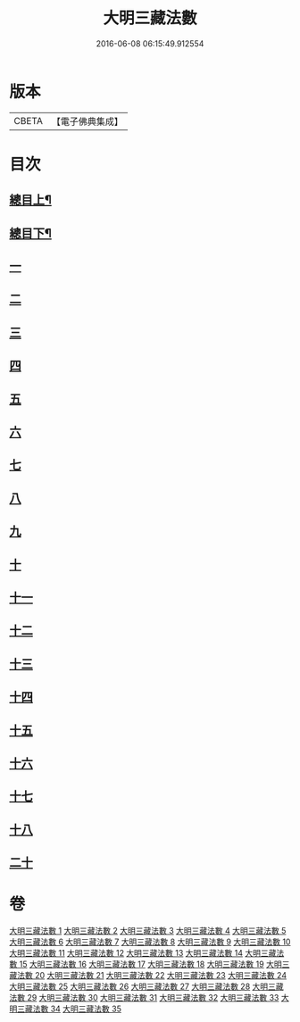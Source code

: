 #+TITLE: 大明三藏法數 
#+DATE: 2016-06-08 06:15:49.912554

* 版本
 |     CBETA|【電子佛典集成】|

* 目次
** [[file:KR6s0007_001.txt::001-0327a1][總目上¶]]
** [[file:KR6s0007_001.txt::001-0367a2][總目下¶]]
** [[file:KR6s0007_001.txt::001-0407a1][一]]
** [[file:KR6s0007_001.txt::001-0431b5][二]]
** [[file:KR6s0007_005.txt::005-0545a0][三]]
** [[file:KR6s0007_009.txt::009-0705a0][四]]
** [[file:KR6s0007_014.txt::014-0007a8][五]]
** [[file:KR6s0007_019.txt::019-0187a0][六]]
** [[file:KR6s0007_021.txt::021-0276b9][七]]
** [[file:KR6s0007_024.txt::024-0371a0][八]]
** [[file:KR6s0007_026.txt::026-0463b8][九]]
** [[file:KR6s0007_027.txt::027-0521b6][十]]
** [[file:KR6s0007_033.txt::033-0766a6][十一]]
** [[file:KR6s0007_033.txt::033-0779a9][十二]]
** [[file:KR6s0007_034.txt::034-0797a10][十三]]
** [[file:KR6s0007_034.txt::034-0800b7][十四]]
** [[file:KR6s0007_034.txt::034-0804a9][十五]]
** [[file:KR6s0007_034.txt::034-0808b5][十六]]
** [[file:KR6s0007_035.txt::035-0832a8][十七]]
** [[file:KR6s0007_035.txt::035-0835a4][十八]]
** [[file:KR6s0007_035.txt::035-0846a5][二十]]

* 卷
[[file:KR6s0007_001.txt][大明三藏法數 1]]
[[file:KR6s0007_002.txt][大明三藏法數 2]]
[[file:KR6s0007_003.txt][大明三藏法數 3]]
[[file:KR6s0007_004.txt][大明三藏法數 4]]
[[file:KR6s0007_005.txt][大明三藏法數 5]]
[[file:KR6s0007_006.txt][大明三藏法數 6]]
[[file:KR6s0007_007.txt][大明三藏法數 7]]
[[file:KR6s0007_008.txt][大明三藏法數 8]]
[[file:KR6s0007_009.txt][大明三藏法數 9]]
[[file:KR6s0007_010.txt][大明三藏法數 10]]
[[file:KR6s0007_011.txt][大明三藏法數 11]]
[[file:KR6s0007_012.txt][大明三藏法數 12]]
[[file:KR6s0007_013.txt][大明三藏法數 13]]
[[file:KR6s0007_014.txt][大明三藏法數 14]]
[[file:KR6s0007_015.txt][大明三藏法數 15]]
[[file:KR6s0007_016.txt][大明三藏法數 16]]
[[file:KR6s0007_017.txt][大明三藏法數 17]]
[[file:KR6s0007_018.txt][大明三藏法數 18]]
[[file:KR6s0007_019.txt][大明三藏法數 19]]
[[file:KR6s0007_020.txt][大明三藏法數 20]]
[[file:KR6s0007_021.txt][大明三藏法數 21]]
[[file:KR6s0007_022.txt][大明三藏法數 22]]
[[file:KR6s0007_023.txt][大明三藏法數 23]]
[[file:KR6s0007_024.txt][大明三藏法數 24]]
[[file:KR6s0007_025.txt][大明三藏法數 25]]
[[file:KR6s0007_026.txt][大明三藏法數 26]]
[[file:KR6s0007_027.txt][大明三藏法數 27]]
[[file:KR6s0007_028.txt][大明三藏法數 28]]
[[file:KR6s0007_029.txt][大明三藏法數 29]]
[[file:KR6s0007_030.txt][大明三藏法數 30]]
[[file:KR6s0007_031.txt][大明三藏法數 31]]
[[file:KR6s0007_032.txt][大明三藏法數 32]]
[[file:KR6s0007_033.txt][大明三藏法數 33]]
[[file:KR6s0007_034.txt][大明三藏法數 34]]
[[file:KR6s0007_035.txt][大明三藏法數 35]]


